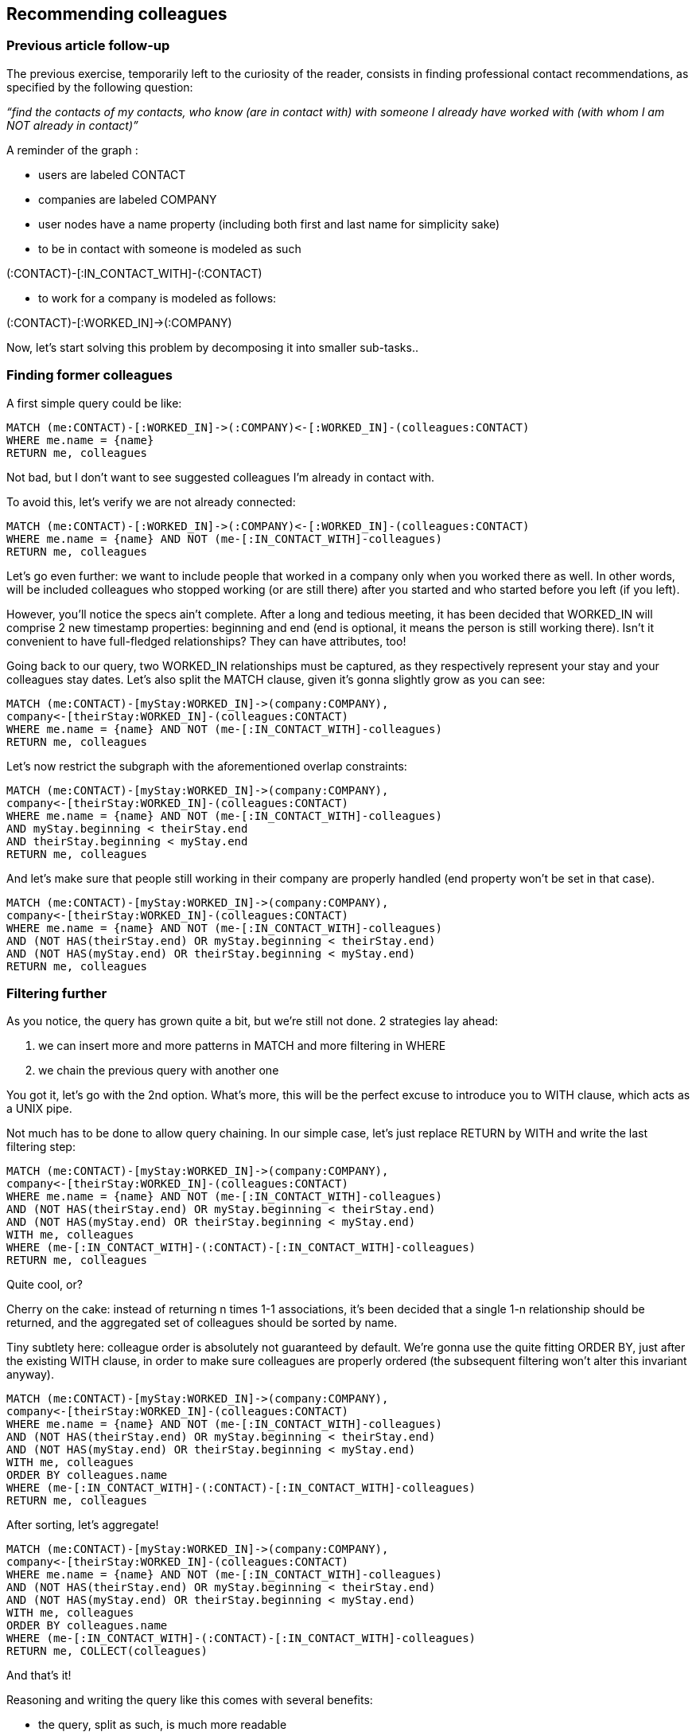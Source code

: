 Recommending colleagues
-----------------------

Previous article follow-up
~~~~~~~~~~~~~~~~~~~~~~~~~~

The previous exercise, temporarily left to the curiosity of the reader,
consists in finding professional contact recommendations, as specified
by the following question:

_“find the contacts of my contacts, who know (are in contact with) with
someone I already have worked with (with whom I am NOT already in
contact)”_

A reminder of the graph :

* users are labeled CONTACT
* companies are labeled COMPANY
* user nodes have a name property (including both first and last name
for simplicity sake)
* to be in contact with someone is modeled as such 

(:CONTACT)-[:IN_CONTACT_WITH]-(:CONTACT)

* to work for a company is modeled as follows: 

(:CONTACT)-[:WORKED_IN]->(:COMPANY)

Now, let's start solving this problem by decomposing it into smaller
sub-tasks..

Finding former colleagues
~~~~~~~~~~~~~~~~~~~~~~~~~

A first simple query could be like:

------------------------------------------------------------------------------
MATCH (me:CONTACT)-[:WORKED_IN]->(:COMPANY)<-[:WORKED_IN]-(colleagues:CONTACT)
WHERE me.name = {name}
RETURN me, colleagues
------------------------------------------------------------------------------

Not bad, but I don't want to see suggested colleagues I'm already in
contact with.

To avoid this, let's verify we are not already connected:

------------------------------------------------------------------------------
MATCH (me:CONTACT)-[:WORKED_IN]->(:COMPANY)<-[:WORKED_IN]-(colleagues:CONTACT)
WHERE me.name = {name} AND NOT (me-[:IN_CONTACT_WITH]-colleagues)
RETURN me, colleagues
------------------------------------------------------------------------------

Let's go even further: we want to include people that worked in a
company only when you worked there as well. In other words, will be
included colleagues who stopped working (or are still there) after you
started and who started before you left (if you left).

However, you'll notice the specs ain't complete. After a long and
tedious meeting, it has been decided that WORKED_IN will comprise 2 new
timestamp properties: beginning and end (end is optional, it means the
person is still working there). Isn't it convenient to have full-fledged
relationships? They can have attributes, too!

Going back to our query, two WORKED_IN relationships must be captured,
as they respectively represent your stay and your colleagues stay dates.
Let's also split the MATCH clause, given it's gonna slightly grow as you
can see:

-----------------------------------------------------------------
MATCH (me:CONTACT)-[myStay:WORKED_IN]->(company:COMPANY),
company<-[theirStay:WORKED_IN]-(colleagues:CONTACT)
WHERE me.name = {name} AND NOT (me-[:IN_CONTACT_WITH]-colleagues)
RETURN me, colleagues
-----------------------------------------------------------------

Let's now restrict the subgraph with the aforementioned overlap
constraints:

-----------------------------------------------------------------
MATCH (me:CONTACT)-[myStay:WORKED_IN]->(company:COMPANY),
company<-[theirStay:WORKED_IN]-(colleagues:CONTACT)
WHERE me.name = {name} AND NOT (me-[:IN_CONTACT_WITH]-colleagues)
AND myStay.beginning < theirStay.end
AND theirStay.beginning < myStay.end
RETURN me, colleagues
-----------------------------------------------------------------

And let's make sure that people still working in their company are
properly handled (end property won't be set in that case).

-----------------------------------------------------------------
MATCH (me:CONTACT)-[myStay:WORKED_IN]->(company:COMPANY),
company<-[theirStay:WORKED_IN]-(colleagues:CONTACT)
WHERE me.name = {name} AND NOT (me-[:IN_CONTACT_WITH]-colleagues)
AND (NOT HAS(theirStay.end) OR myStay.beginning < theirStay.end)
AND (NOT HAS(myStay.end) OR theirStay.beginning < myStay.end)
RETURN me, colleagues
-----------------------------------------------------------------

Filtering further
~~~~~~~~~~~~~~~~~

As you notice, the query has grown quite a bit, but we're still not
done. 2 strategies lay ahead:

1.  we can insert more and more patterns in MATCH and more filtering in
WHERE
2.  we chain the previous query with another one

You got it, let's go with the 2nd option. What's more, this will be the
perfect excuse to introduce you to WITH clause, which acts as a UNIX
pipe.

Not much has to be done to allow query chaining. In our simple case,
let's just replace RETURN by WITH and write the last filtering step:

----------------------------------------------------------------------
MATCH (me:CONTACT)-[myStay:WORKED_IN]->(company:COMPANY),
company<-[theirStay:WORKED_IN]-(colleagues:CONTACT)
WHERE me.name = {name} AND NOT (me-[:IN_CONTACT_WITH]-colleagues)
AND (NOT HAS(theirStay.end) OR myStay.beginning < theirStay.end)
AND (NOT HAS(myStay.end) OR theirStay.beginning < myStay.end)
WITH me, colleagues
WHERE (me-[:IN_CONTACT_WITH]-(:CONTACT)-[:IN_CONTACT_WITH]-colleagues)
RETURN me, colleagues
----------------------------------------------------------------------

Quite cool, or?

Cherry on the cake: instead of returning n times 1-1 associations, it's
been decided that a single 1-n relationship should be returned, and the
aggregated set of colleagues should be sorted by name.

Tiny subtlety here: colleague order is absolutely not guaranteed by
default. We're gonna use the quite fitting ORDER BY, just after the
existing WITH clause, in order to make sure colleagues are properly
ordered (the subsequent filtering won't alter this invariant anyway).

----------------------------------------------------------------------
MATCH (me:CONTACT)-[myStay:WORKED_IN]->(company:COMPANY),
company<-[theirStay:WORKED_IN]-(colleagues:CONTACT)
WHERE me.name = {name} AND NOT (me-[:IN_CONTACT_WITH]-colleagues)
AND (NOT HAS(theirStay.end) OR myStay.beginning < theirStay.end)
AND (NOT HAS(myStay.end) OR theirStay.beginning < myStay.end)
WITH me, colleagues
ORDER BY colleagues.name
WHERE (me-[:IN_CONTACT_WITH]-(:CONTACT)-[:IN_CONTACT_WITH]-colleagues)
RETURN me, colleagues
----------------------------------------------------------------------

After sorting, let's aggregate!

----------------------------------------------------------------------
MATCH (me:CONTACT)-[myStay:WORKED_IN]->(company:COMPANY),
company<-[theirStay:WORKED_IN]-(colleagues:CONTACT)
WHERE me.name = {name} AND NOT (me-[:IN_CONTACT_WITH]-colleagues)
AND (NOT HAS(theirStay.end) OR myStay.beginning < theirStay.end)
AND (NOT HAS(myStay.end) OR theirStay.beginning < myStay.end)
WITH me, colleagues
ORDER BY colleagues.name
WHERE (me-[:IN_CONTACT_WITH]-(:CONTACT)-[:IN_CONTACT_WITH]-colleagues)
RETURN me, COLLECT(colleagues)
----------------------------------------------------------------------

And that's it!

Reasoning and writing the query like this comes with several benefits:

* the query, split as such, is much more readable
* it is also arguably more maintainable: 1 subquery = 1 responsibility
* last but not least, the resulting nodes are self-sufficient: no extra
context is needed to interprete the result (both the original contact
and its suggestions are returned)

Le grand final
~~~~~~~~~~~~~~

1.5 years ago or so, Cypher was so tiny. It is like seeing a newborn
growing: more and more capable and still amazing. It just started as
time-off idea and is now almost Turing-complete :-) I cannot help but be
enthusiastic about Cypher: easy on the eyes, low barrier for newcomers
and still incredibly powerful!

Be ready for it, Cypher is soon gonna be the #1 way to query data on
Neo4j. This is quite logical : we all expect a database to include a
query language.

What's still missing, maybe, is a communication protocol with remote
Neo4j instances with less overhead than the standard REST API, as
suggested https://twitter.com/sdeleuze[Sébastien Deleuze] while we were
discussing at http://soft-shake.ch/[Soft-Shake].

Post-Scriptum : a test dataset
~~~~~~~~~~~~~~~~~~~~~~~~~~~~~~

Open http://console.neo4j.org and try out the final query and its
intermediary steps (do not forget to replace \{name} by ‘Florent’).
